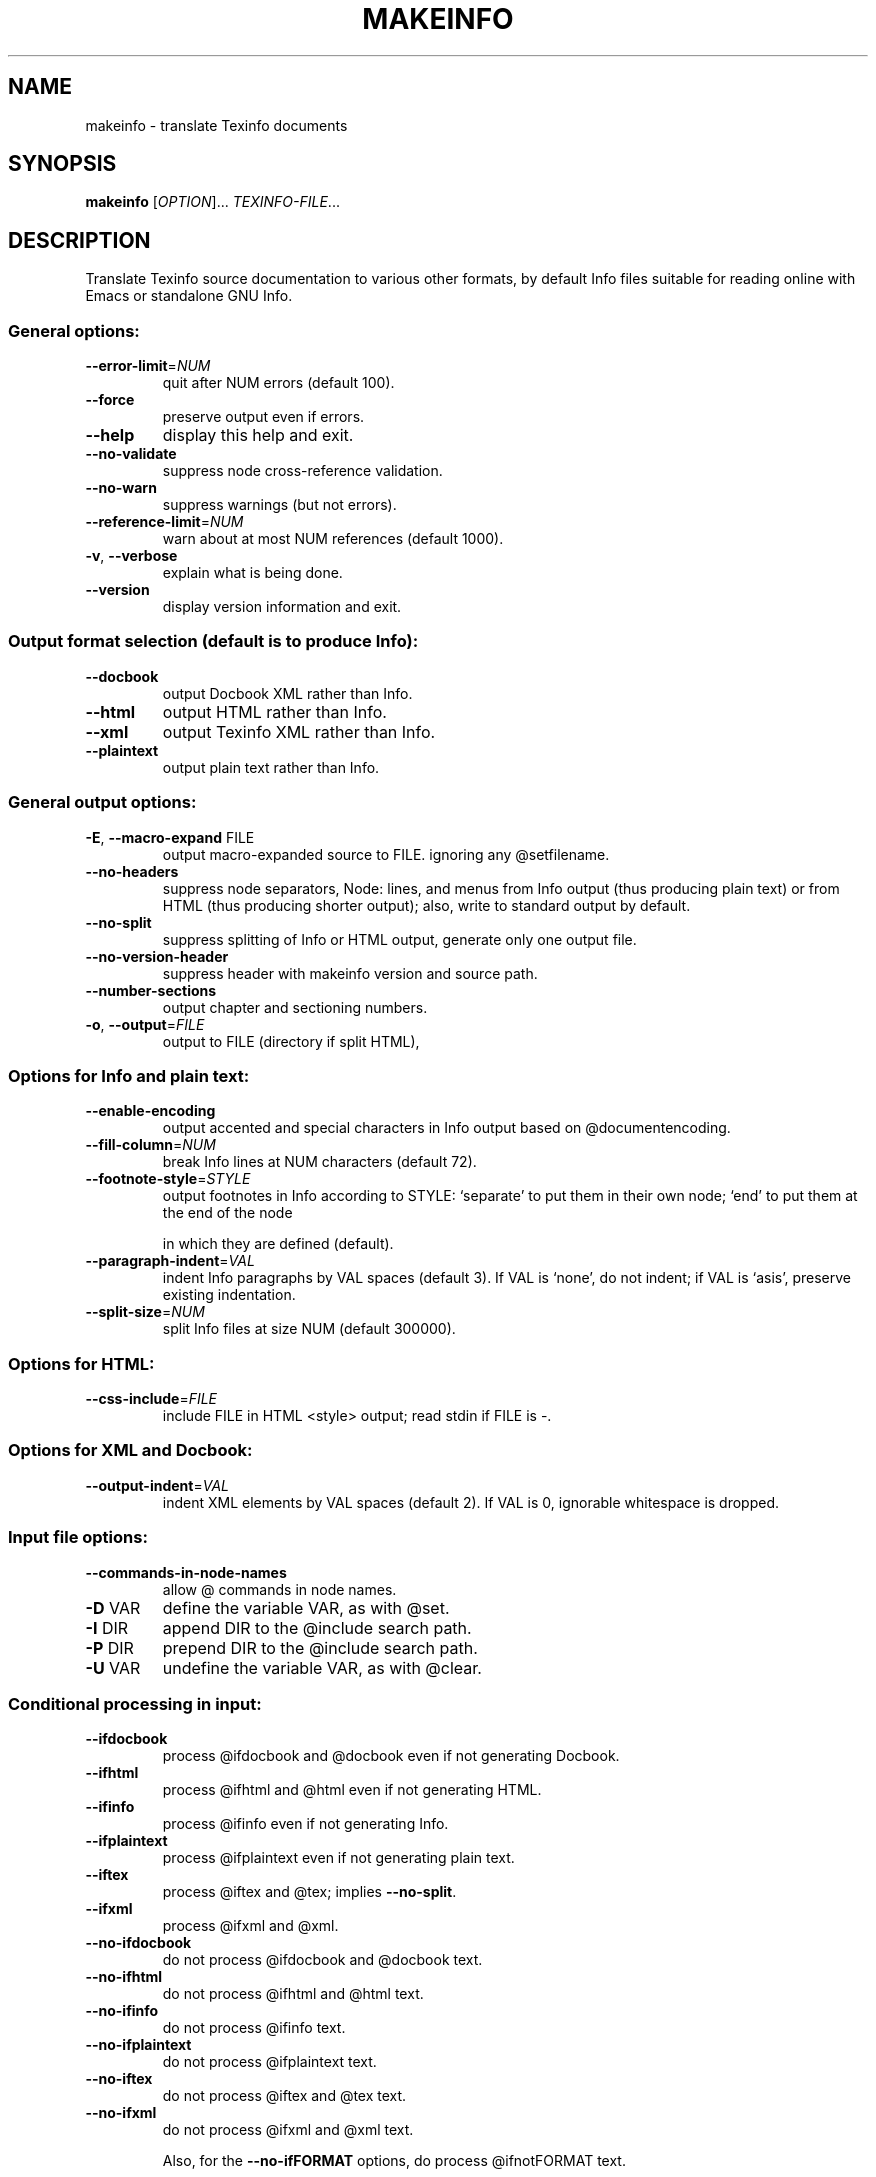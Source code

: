 .\"	$NetBSD: makeinfo.1,v 1.2 2009/02/28 19:14:15 joerg Exp $
.\"
.\" DO NOT MODIFY THIS FILE!  It was generated by help2man 1.34.
.TH MAKEINFO "1" "December 2004" "makeinfo 4.8" "User Commands"
.SH NAME
makeinfo \- translate Texinfo documents
.SH SYNOPSIS
.B makeinfo
[\fIOPTION\fR]... \fITEXINFO-FILE\fR...
.SH DESCRIPTION
Translate Texinfo source documentation to various other formats, by default
Info files suitable for reading online with Emacs or standalone GNU Info.
.SS "General options:"
.TP
\fB\-\-error\-limit\fR=\fINUM\fR
quit after NUM errors (default 100).
.TP
\fB\-\-force\fR
preserve output even if errors.
.TP
\fB\-\-help\fR
display this help and exit.
.TP
\fB\-\-no\-validate\fR
suppress node cross\-reference validation.
.TP
\fB\-\-no\-warn\fR
suppress warnings (but not errors).
.TP
\fB\-\-reference\-limit\fR=\fINUM\fR
warn about at most NUM references (default 1000).
.TP
\fB\-v\fR, \fB\-\-verbose\fR
explain what is being done.
.TP
\fB\-\-version\fR
display version information and exit.
.SS "Output format selection (default is to produce Info):"
.TP
\fB\-\-docbook\fR
output Docbook XML rather than Info.
.TP
\fB\-\-html\fR
output HTML rather than Info.
.TP
\fB\-\-xml\fR
output Texinfo XML rather than Info.
.TP
\fB\-\-plaintext\fR
output plain text rather than Info.
.SS "General output options:"
.TP
\fB\-E\fR, \fB\-\-macro\-expand\fR FILE
output macro\-expanded source to FILE.
ignoring any @setfilename.
.TP
\fB\-\-no\-headers\fR
suppress node separators, Node: lines, and menus
from Info output (thus producing plain text)
or from HTML (thus producing shorter output);
also, write to standard output by default.
.TP
\fB\-\-no\-split\fR
suppress splitting of Info or HTML output,
generate only one output file.
.TP
\fB\-\-no\-version\-header\fR
suppress header with makeinfo version and source path.
.TP
\fB\-\-number\-sections\fR
output chapter and sectioning numbers.
.TP
\fB\-o\fR, \fB\-\-output\fR=\fIFILE\fR
output to FILE (directory if split HTML),
.SS "Options for Info and plain text:"
.TP
\fB\-\-enable\-encoding\fR
output accented and special characters in
Info output based on @documentencoding.
.TP
\fB\-\-fill\-column\fR=\fINUM\fR
break Info lines at NUM characters (default 72).
.TP
\fB\-\-footnote\-style\fR=\fISTYLE\fR
output footnotes in Info according to STYLE:
`separate' to put them in their own node;
`end' to put them at the end of the node
.IP
in which they are defined (default).
.TP
\fB\-\-paragraph\-indent\fR=\fIVAL\fR
indent Info paragraphs by VAL spaces (default 3).
If VAL is `none', do not indent; if VAL is
`asis', preserve existing indentation.
.TP
\fB\-\-split\-size\fR=\fINUM\fR
split Info files at size NUM (default 300000).
.SS "Options for HTML:"
.TP
\fB\-\-css\-include\fR=\fIFILE\fR
include FILE in HTML <style> output;
read stdin if FILE is \-.
.SS "Options for XML and Docbook:"
.TP
\fB\-\-output\-indent\fR=\fIVAL\fR
indent XML elements by VAL spaces (default 2).
If VAL is 0, ignorable whitespace is dropped.
.SS "Input file options:"
.TP
\fB\-\-commands\-in\-node\-names\fR
allow @ commands in node names.
.TP
\fB\-D\fR VAR
define the variable VAR, as with @set.
.TP
\fB\-I\fR DIR
append DIR to the @include search path.
.TP
\fB\-P\fR DIR
prepend DIR to the @include search path.
.TP
\fB\-U\fR VAR
undefine the variable VAR, as with @clear.
.SS "Conditional processing in input:"
.TP
\fB\-\-ifdocbook\fR
process @ifdocbook and @docbook even if
not generating Docbook.
.TP
\fB\-\-ifhtml\fR
process @ifhtml and @html even if not generating HTML.
.TP
\fB\-\-ifinfo\fR
process @ifinfo even if not generating Info.
.TP
\fB\-\-ifplaintext\fR
process @ifplaintext even if not generating plain text.
.TP
\fB\-\-iftex\fR
process @iftex and @tex; implies \fB\-\-no\-split\fR.
.TP
\fB\-\-ifxml\fR
process @ifxml and @xml.
.TP
\fB\-\-no\-ifdocbook\fR
do not process @ifdocbook and @docbook text.
.TP
\fB\-\-no\-ifhtml\fR
do not process @ifhtml and @html text.
.TP
\fB\-\-no\-ifinfo\fR
do not process @ifinfo text.
.TP
\fB\-\-no\-ifplaintext\fR
do not process @ifplaintext text.
.TP
\fB\-\-no\-iftex\fR
do not process @iftex and @tex text.
.TP
\fB\-\-no\-ifxml\fR
do not process @ifxml and @xml text.
.IP
Also, for the \fB\-\-no\-ifFORMAT\fR options, do process @ifnotFORMAT text.
.IP
The defaults for the @if... conditionals depend on the output format:
if generating HTML, \fB\-\-ifhtml\fR is on and the others are off;
if generating Info, \fB\-\-ifinfo\fR is on and the others are off;
if generating plain text, \fB\-\-ifplaintext\fR is on and the others are off;
if generating XML, \fB\-\-ifxml\fR is on and the others are off.
.SH EXAMPLES
.TP
makeinfo foo.texi
write Info to foo's @setfilename
.TP
makeinfo \fB\-\-html\fR foo.texi
write HTML to @setfilename
.TP
makeinfo \fB\-\-xml\fR foo.texi
write Texinfo XML to @setfilename
.TP
makeinfo \fB\-\-docbook\fR foo.texi
write DocBook XML to @setfilename
.TP
makeinfo \fB\-\-no\-headers\fR foo.texi
write plain text to standard output
.IP
makeinfo \fB\-\-html\fR \fB\-\-no\-headers\fR foo.texi write html without node lines, menus
makeinfo \fB\-\-number\-sections\fR foo.texi   write Info with numbered sections
makeinfo \fB\-\-no\-split\fR foo.texi          write one Info file however big
.SH "REPORTING BUGS"
Email bug reports to bug\-texinfo@gnu.org,
general questions and discussion to help\-texinfo@gnu.org.
Texinfo home page: http://www.gnu.org/software/texinfo/
.SH COPYRIGHT
Copyright \(co 2004 Free Software Foundation, Inc.
There is NO warranty.  You may redistribute this software
under the terms of the GNU General Public License.
For more information about these matters, see the files named COPYING.
.SH "SEE ALSO"
The full documentation for
.B makeinfo
is maintained as a Texinfo manual.  If the
.B info
and
.B makeinfo
programs are properly installed at your site, the command
.IP
.B info makeinfo
.PP
should give you access to the complete manual.
